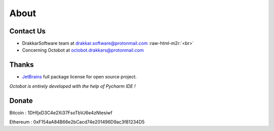 .. role:: raw-html-m2r(raw)
   :format: html


About
=====

Contact Us
----------


* DrakkarSoftware team at drakkar.software@protonmail.com :raw-html-m2r:`<br>`
* Concerning Octobot at octobot.drakkars@protonmail.com

Thanks
------


* `JetBrains <https://www.jetbrains.com/opensource/>`_ full package license for open source project. 

*Octobot is entirely developed with the help of Pycharm IDE !*

Donate
------

Bitcoin : 1DHfjxD3C4e2Xi37FsoTbVJ6e4zNtesiwf

Ethereum : 0xF154aA84B66e2bCacd74e201496D9ac3f81234D5
